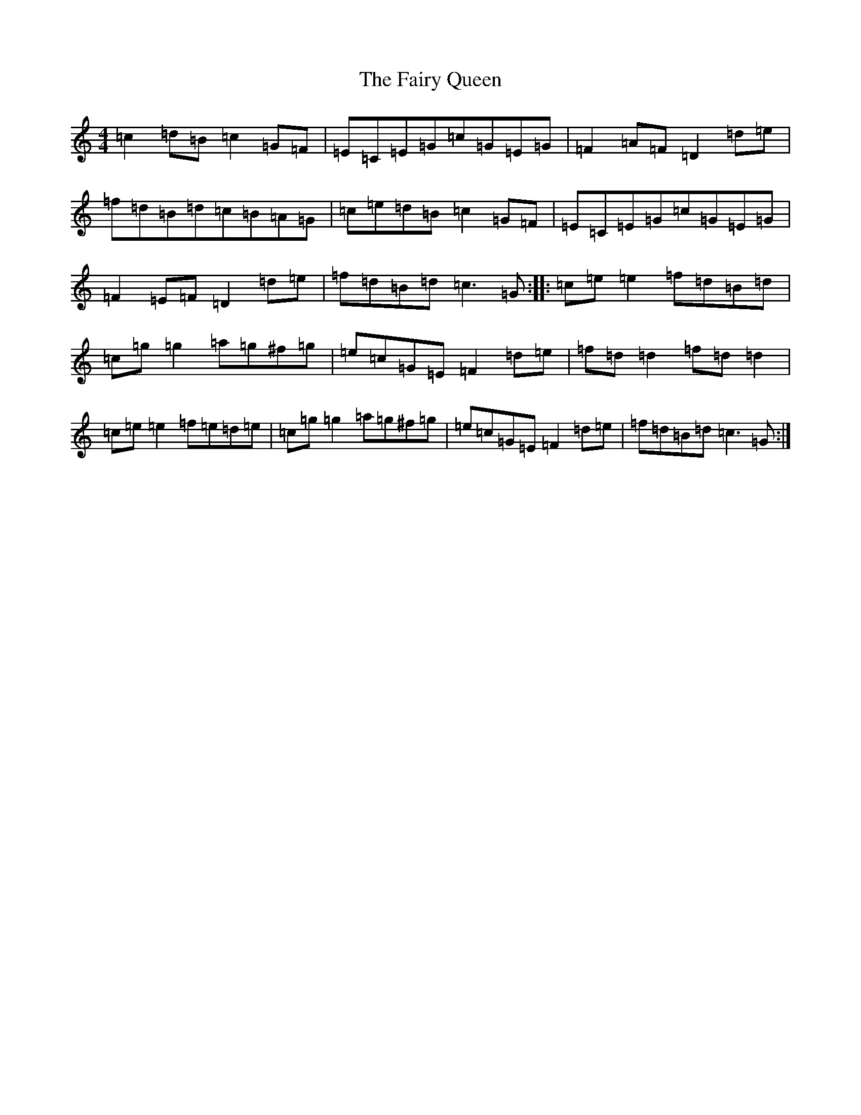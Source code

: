 X: 6356
T: Fairy Queen, The
S: https://thesession.org/tunes/630#setting13653
R: hornpipe
M:4/4
L:1/8
K: C Major
=c2=d=B=c2=G=F|=E=C=E=G=c=G=E=G|=F2=A=F=D2=d=e|=f=d=B=d=c=B=A=G|=c=e=d=B=c2=G=F|=E=C=E=G=c=G=E=G|=F2=E=F=D2=d=e|=f=d=B=d=c3=G:||:=c=e=e2=f=d=B=d|=c=g=g2=a=g^f=g|=e=c=G=E=F2=d=e|=f=d=d2=f=d=d2|=c=e=e2=f=e=d=e|=c=g=g2=a=g^f=g|=e=c=G=E=F2=d=e|=f=d=B=d=c3=G:|